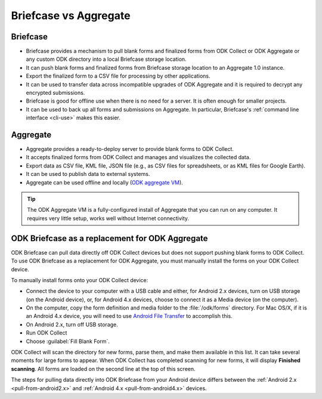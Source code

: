 Briefcase vs Aggregate
=========================

.. _briefcase-points:

Briefcase
-------------

- Briefcase provides a mechanism to pull blank forms and finalized forms from ODK Collect or ODK Aggregate or any custom ODK directory into a local Briefcase storage location.
- It can push blank forms and finalized forms from Briefcase storage location to an Aggregate 1.0 instance.
- Export the finalized form to a CSV file for processing by other applications.
- It can be used to transfer data across incompatible upgrades of ODK Aggregate and it is required to decrypt any encrypted submissions.
- Briefcase is good for offline use when there is no need for a server. It is often enough for smaller projects.
- It can be used to back up all forms and submissions on Aggregate. In particular, Briefcase's :ref:`command line interface <cli-use>` makes this easier.


.. _aggregate-points:

Aggregate
------------

- Aggregate provides a ready-to-deploy server to provide blank forms to ODK Collect.
- It accepts finalized forms from ODK Collect and manages and visualizes the collected data.
- Export data as CSV file, KML file, JSON file (e.g., as CSV files for spreadsheets, or as KML files for Google Earth).
- It can be used to publish data to external systems.
- Aggregate can be used offline and locally (`ODK aggregate VM <https://gumroad.com/l/odk-aggregate-vm>`_).

.. tip::

 The ODK Aggregate VM is a fully-configured install of Aggregate that you can run on any computer. It requires very little setup, works well without Internet connectivity.


.. _briefcase-as-replacement:

ODK Briefcase as a replacement for ODK Aggregate
--------------------------------------------------

ODK Briefcase can pull data directly off ODK Collect devices but does not support pushing blank forms to ODK Collect. To use ODK Briefcase as a replacement for ODK Aggregate, you must manually install the forms on your ODK Collect device.

To manually install forms onto your ODK Collect device:

- Connect the device to your computer with a USB cable and either, for Android 2.x devices, turn on USB storage (on the Android device), or, for Android 4.x devices, choose to connect it as a Media device (on the computer).
- On the computer, copy the form definition and media folder to the :file:`/odk/forms` directory. For Mac OS/X, if it is an Android 4.x device, you will need to use `Android File Transfer <https://www.android.com/filetransfer/>`_ to accomplish this.
- On Android 2.x, turn off USB storage.
- Run ODK Collect
- Choose :guilabel:`Fill Blank Form`.

ODK Collect will scan the directory for new forms, parse them, and make them available in this list. It can take several moments for large forms to appear. When ODK Collect has completed scanning for new forms, it will display **Finished scanning**. All forms are loaded on the second line at the top of this screen.

The steps for pulling data directly into ODK Briefcase from your Android device differs between the :ref:`Android 2.x <pull-from-android2.x>` and :ref:`Android 4.x <pull-from-android4.x>` devices.
